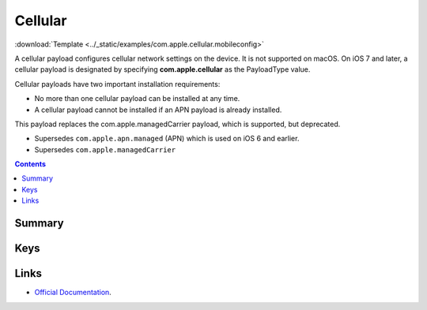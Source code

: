 .. _payloadtype-com.apple.cellular:

Cellular
========
:download:`Template <../_static/examples/com.apple.cellular.mobileconfig>`

A cellular payload configures cellular network settings on the device.
It is not supported on macOS. On iOS 7 and later, a cellular payload is designated by specifying **com.apple.cellular** as the PayloadType value.

Cellular payloads have two important installation requirements:

- No more than one cellular payload can be installed at any time.
- A cellular payload cannot be installed if an APN payload is already installed.

This payload replaces the com.apple.managedCarrier payload, which is supported, but deprecated.

- Supersedes ``com.apple.apn.managed`` (APN) which is used on iOS 6 and earlier.
- Supersedes ``com.apple.managedCarrier``

.. contents::

Summary
-------

.. pfmheader:: /_static/manifests/com.apple.cellular manifest.plist

Keys
----

.. pfmkey:: APNs /_static/manifests/com.apple.cellular manifest.plist
.. pfmkey:: AttachAPN /_static/manifests/com.apple.cellular manifest.plist

.. pfm:: /_static/manifests/com.apple.cellular manifest.plist
   :key: AttachAPN

Links
-----

- `Official Documentation <https://developer.apple.com/library/content/featuredarticles/iPhoneConfigurationProfileRef/Introduction/Introduction.html#//apple_ref/doc/uid/TP40010206-CH1-SW48>`_.
